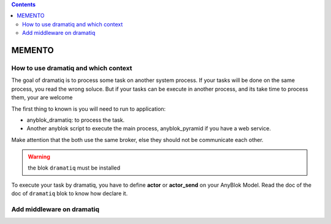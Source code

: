 .. This file is a part of the AnyBlok / Dramatiq project
..
..    Copyright (C) 2017 Jean-Sebastien SUZANNE <jssuzanne@anybox.fr>
..
.. This Source Code Form is subject to the terms of the Mozilla Public License,
.. v. 2.0. If a copy of the MPL was not distributed with this file,You can
.. obtain one at http://mozilla.org/MPL/2.0/.

.. contents::

MEMENTO
=======

How to use dramatiq and which context
-------------------------------------

The goal of dramatiq is to process some task on another system process. 
If your tasks will be done on the same process, you read the wrong soluce.
But if your tasks can be execute in another process, and its take time to process them, your are welcome

The first thing to known is you will need to run to application:

* anyblok_dramatiq: to process the task.
* Another anyblok script to execute the main process, anyblok_pyramid if you have a web service.

Make attention that the both use the same broker, else they should not be communicate each other.

.. warning:: 

    the blok ``dramatiq`` must be installed

To execute your task by dramatiq, you have to define **actor** or **actor_send** on your AnyBlok Model. 
Read the doc of the doc of ``dramatiq`` blok to know how declare it.


Add middleware on dramatiq
--------------------------
